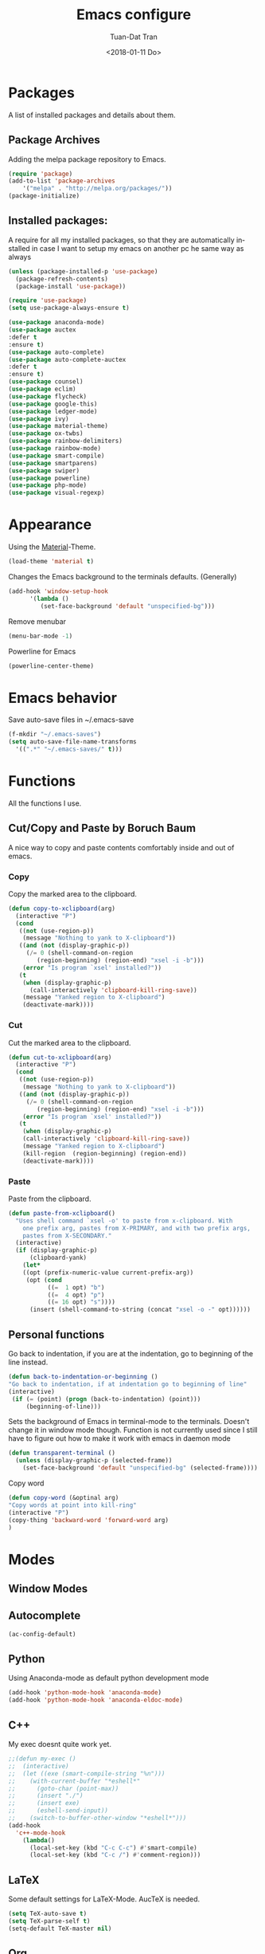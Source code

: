 #+TITLE: Emacs configure
#+AUTHOR: Tuan-Dat Tran
#+DATE: <2018-01-11 Do>
#+EMAIL: tran.tuan-dat@mailbox.org
#+OPTIONS: ':nil *:t -:t ::t <:t H:3 \n:nil ^:t arch:headline
#+OPTIONS: author:t c:nil creator:comment d:(not "LOGBOOK") date:t
#+OPTIONS: e:t email:nil f:t inline:t num:t p:nil pri:nil stat:t
#+OPTIONS: tags:t tasks:t tex:t timestamp:t toc:t todo:t |:t
#+KEYWORDS:
#+LANGUAGE: en
#+SELECT_TAGS: export

* Packages
A list of installed packages and details about them.
** Package Archives
   Adding the melpa package repository to Emacs.
#+BEGIN_SRC emacs-lisp
(require 'package)
(add-to-list 'package-archives 
    '("melpa" . "http://melpa.org/packages/"))
(package-initialize)
#+END_SRC
** Installed packages:
   A require for all my installed packages, so that they are automatically installed
   in case I want to setup my emacs on another pc he same way as always
#+BEGIN_SRC emacs-lisp
(unless (package-installed-p 'use-package)
  (package-refresh-contents)
  (package-install 'use-package))

(require 'use-package)
(setq use-package-always-ensure t)

(use-package anaconda-mode)
(use-package auctex
:defer t
:ensure t)
(use-package auto-complete)
(use-package auto-complete-auctex
:defer t
:ensure t)
(use-package counsel)
(use-package eclim)
(use-package flycheck)
(use-package google-this)
(use-package ledger-mode)
(use-package ivy)
(use-package material-theme)
(use-package ox-twbs)
(use-package rainbow-delimiters)
(use-package rainbow-mode)
(use-package smart-compile)
(use-package smartparens)
(use-package swiper)
(use-package powerline)
(use-package php-mode)
(use-package visual-regexp)
#+END_SRC
* Appearance
  Using the [[https://github.com/cpaulik/emacs-material-theme][Material]]-Theme.
#+BEGIN_SRC emacs-lisp
(load-theme 'material t)
#+END_SRC

Changes the Emacs background to the terminals defaults. (Generally)
#+BEGIN_SRC emacs-lisp
(add-hook 'window-setup-hook 
      '(lambda () 
         (set-face-background 'default "unspecified-bg")))
#+END_SRC

Remove menubar
#+BEGIN_SRC emacs-lisp
(menu-bar-mode -1)
#+END_SRC

Powerline for Emacs
#+BEGIN_SRC emacs-lisp
(powerline-center-theme)
#+END_SRC

* Emacs behavior
  Save auto-save files in ~/.emacs-save
#+BEGIN_SRC emacs-lisp
(f-mkdir "~/.emacs-saves")
(setq auto-save-file-name-transforms
  '((".*" "~/.emacs-saves/" t)))
#+END_SRC

* Functions
  All the functions I use.
** Cut/Copy and Paste by Boruch Baum
A nice way to copy and paste contents comfortably inside and out of emacs.
*** Copy
Copy the marked area to the clipboard.
#+BEGIN_SRC emacs-lisp
(defun copy-to-xclipboard(arg)
  (interactive "P")
  (cond
   ((not (use-region-p))
    (message "Nothing to yank to X-clipboard"))
   ((and (not (display-graphic-p))
	 (/= 0 (shell-command-on-region
		(region-beginning) (region-end) "xsel -i -b")))
    (error "Is program `xsel' installed?"))
   (t
    (when (display-graphic-p)
      (call-interactively 'clipboard-kill-ring-save))
    (message "Yanked region to X-clipboard")
    (deactivate-mark))))
#+END_SRC

*** Cut
Cut the marked area to the clipboard.
#+BEGIN_SRC emacs-lisp
(defun cut-to-xclipboard(arg)
  (interactive "P")
  (cond
   ((not (use-region-p))
    (message "Nothing to yank to X-clipboard"))
   ((and (not (display-graphic-p))
	 (/= 0 (shell-command-on-region
		(region-beginning) (region-end) "xsel -i -b")))
    (error "Is program `xsel' installed?"))
   (t
    (when (display-graphic-p)
    (call-interactively 'clipboard-kill-ring-save))
    (message "Yanked region to X-clipboard")
    (kill-region  (region-beginning) (region-end))
    (deactivate-mark))))
#+END_SRC

*** Paste
Paste from the clipboard.
#+BEGIN_SRC emacs-lisp
(defun paste-from-xclipboard()
  "Uses shell command `xsel -o' to paste from x-clipboard. With
    one prefix arg, pastes from X-PRIMARY, and with two prefix args,
    pastes from X-SECONDARY."
  (interactive)
  (if (display-graphic-p)
      (clipboard-yank)
    (let*
	((opt (prefix-numeric-value current-prefix-arg))
	 (opt (cond
	       ((=  1 opt) "b")
	       ((=  4 opt) "p")
	       ((= 16 opt) "s"))))
      (insert (shell-command-to-string (concat "xsel -o -" opt))))))
#+END_SRC

** Personal functions
Go back to indentation, if you are at the indentation, go to beginning of the line instead.
#+BEGIN_SRC emacs-lisp
  (defun back-to-indentation-or-beginning () 
  "Go back to indentation, if at indentation go to beginning of line"
  (interactive)
   (if (= (point) (progn (back-to-indentation) (point)))
       (beginning-of-line)))
#+END_SRC

Sets the background of Emacs in terminal-mode to the terminals. Doesn't change it in window 
mode though.
Function is not currently used since I still have to figure out how to make it work with emacs in daemon mode
#+BEGIN_SRC emacs-lisp
(defun transparent-terminal ()
  (unless (display-graphic-p (selected-frame))
    (set-face-background 'default "unspecified-bg" (selected-frame))))
#+END_SRC

Copy word
#+BEGIN_SRC emacs-lisp
(defun copy-word (&optinal arg)
"Copy words at point into kill-ring"
(interactive "P")
(copy-thing 'backward-word 'forward-word arg)
)
#+END_SRC

* Modes
** Window Modes
** Autocomplete
#+BEGIN_SRC emacs-lisp
(ac-config-default)

#+END_SRC
** Python
Using Anaconda-mode as default python development mode
#+BEGIN_SRC emacs-lisp
(add-hook 'python-mode-hook 'anaconda-mode)
(add-hook 'python-mode-hook 'anaconda-eldoc-mode)
#+END_SRC
** C++
My exec doesnt quite work yet.
#+BEGIN_SRC emacs-lisp
;;(defun my-exec ()
;;  (interactive)
;;  (let ((exe (smart-compile-string "%n")))
;;    (with-current-buffer "*eshell*"
;;      (goto-char (point-max))
;;      (insert "./")
;;      (insert exe)
;;      (eshell-send-input))
;;    (switch-to-buffer-other-window "*eshell*")))
(add-hook
  'c++-mode-hook
    (lambda()
      (local-set-key (kbd "C-c C-c") #'smart-compile)
      (local-set-key (kbd "C-c /") #'comment-region)))
#+END_SRC

** LaTeX
Some default settings for LaTeX-Mode.
AucTeX is needed.
#+BEGIN_SRC emacs-lisp
(setq TeX-auto-save t)
(setq TeX-parse-self t)
(setq-default TeX-master nil)
#+END_SRC
** Org
Use Evince as default pdf viewer.
#+BEGIN_SRC emacs-lisp
(add-hook 'org-mode-hook
      '(lambda ()
         (delete '("\\.pdf\\'" . default) org-file-apps)
         (add-to-list 'org-file-apps '("\\.pdf\\'" . "evince %s"))))
#+END_SRC

Enable syntax highlighting in Org-mode.
#+BEGIN_SRC emacs-lisp
(add-hook 'org-mode-hook 
      '(lambda () 
         (setq org-src-fontify-natively t)))
#+END_SRC

Enable 
Enable automatic translation of special characters
#+BEGIN_SRC emacs-lisp
(add-hook 'org-mode-hook 
      '(lambda ()
         (setq org-pretty-entities t)))
#+END_SRC

Add rainbow-delimiters in org-mode
#+BEGIN_SRC emacs-lisp
(add-hook 'org-mode-hook 'rainbow-delimiters-mode)
#+END_SRC

Handy shortcuts
#+BEGIN_SRC emacs-lisp
(define-key global-map "\C-ca" 'org-agenda)
(define-key global-map "\C-cl" 'org-store-link)
(setq org-log-done t)
#+END_SRC

GNU Plot
#+BEGIN_SRC emacs-lisp
(add-hook 'org-mode-hook 
      '(lambda () 
         (local-set-key (kbd "C-c c") #'org-plot/gnuplot)))
#+END_SRC

Enabled languages:
#+BEGIN_SRC emacs-lisp
(org-babel-do-load-languages
'org-babel-load-languages
'( (python . t)
   (sh . t)
   (emacs-lisp . t)
   (C . t)
   (gnuplot . t)
 ))
#+END_SRC

** Ivy/Counsel/Swiper
#+BEGIN_SRC emacs-lisp
(counsel-mode 1)
(global-set-key "\C-s" 'swiper)
#+END_SRC
** Parenthesis
#+BEGIN_SRC emacs-lisp
;; (require 'paren)
(setq show-paren-style 'parenthesis)
(show-paren-mode 1)
#+END_SRC
** Highlight line
Globaly highlight the current line in a slightly darker shade of grey.
#+BEGIN_SRC emacs-lisp
(global-hl-line-mode 1)
(set-face-background 'hl-line "#141b1e")
(set-face-foreground 'highlight nil)
#+END_SRC
** Yasnippet
#+BEGIN_SRC emacs-lisp
;; (require 'yasnippet)
(setq yas-snippet-dirs
  '("~/.emacs.d/snippets/"))
(yas-global-mode 1)
#+END_SRC

** Personal Global
#+BEGIN_SRC emacs-lisp
(defvar my-keys-minor-mode-map
  (let ((map (make-sparse-keymap)))
    (define-key map (kbd "C-a") 'back-to-indentation-or-beginning)
    (define-key map (kbd "C-c M-w") 'copy-to-xclipboard)
    (define-key map (kbd "C-c C-w") 'cut-to-xclipboard)
    (define-key map (kbd "C-c M-y") 'paste-from-xclipboard)
    (define-key map (kbd "C-c w") 'copy-word)
    (define-key map (kbd "C-c r") 'vr/query-replace)
    map)
  "my-keys-minor-mode keymap.")

(define-minor-mode my-keys-minor-mode
  "A minor mode so that my key settings override annoying major modes."
  :init-value t
  :lighter " my-keys")

(my-keys-minor-mode 1)
#+END_SRC

** Conf
#+BEGIN_SRC emacs-lisp
(add-hook 'conf-mode 'rainbow-mode)
#+END_SRC

